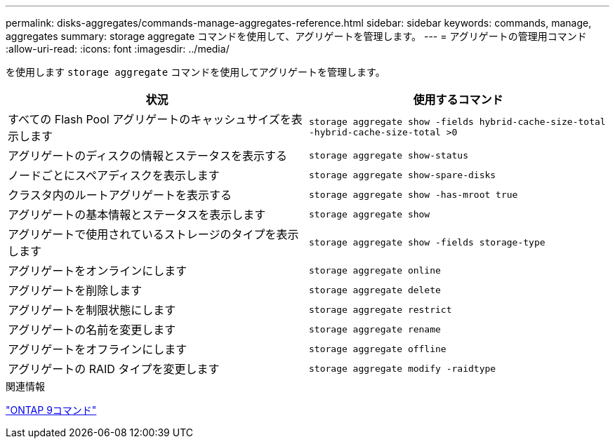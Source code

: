 ---
permalink: disks-aggregates/commands-manage-aggregates-reference.html 
sidebar: sidebar 
keywords: commands, manage, aggregates 
summary: storage aggregate コマンドを使用して、アグリゲートを管理します。 
---
= アグリゲートの管理用コマンド
:allow-uri-read: 
:icons: font
:imagesdir: ../media/


[role="lead"]
を使用します `storage aggregate` コマンドを使用してアグリゲートを管理します。

|===
| 状況 | 使用するコマンド 


 a| 
すべての Flash Pool アグリゲートのキャッシュサイズを表示します
 a| 
`storage aggregate show -fields hybrid-cache-size-total -hybrid-cache-size-total >0`



 a| 
アグリゲートのディスクの情報とステータスを表示する
 a| 
`storage aggregate show-status`



 a| 
ノードごとにスペアディスクを表示します
 a| 
`storage aggregate show-spare-disks`



 a| 
クラスタ内のルートアグリゲートを表示する
 a| 
`storage aggregate show -has-mroot true`



 a| 
アグリゲートの基本情報とステータスを表示します
 a| 
`storage aggregate show`



 a| 
アグリゲートで使用されているストレージのタイプを表示します
 a| 
`storage aggregate show -fields storage-type`



 a| 
アグリゲートをオンラインにします
 a| 
`storage aggregate online`



 a| 
アグリゲートを削除します
 a| 
`storage aggregate delete`



 a| 
アグリゲートを制限状態にします
 a| 
`storage aggregate restrict`



 a| 
アグリゲートの名前を変更します
 a| 
`storage aggregate rename`



 a| 
アグリゲートをオフラインにします
 a| 
`storage aggregate offline`



 a| 
アグリゲートの RAID タイプを変更します
 a| 
`storage aggregate modify -raidtype`

|===
.関連情報
http://docs.netapp.com/ontap-9/topic/com.netapp.doc.dot-cm-cmpr/GUID-5CB10C70-AC11-41C0-8C16-B4D0DF916E9B.html["ONTAP 9コマンド"^]
